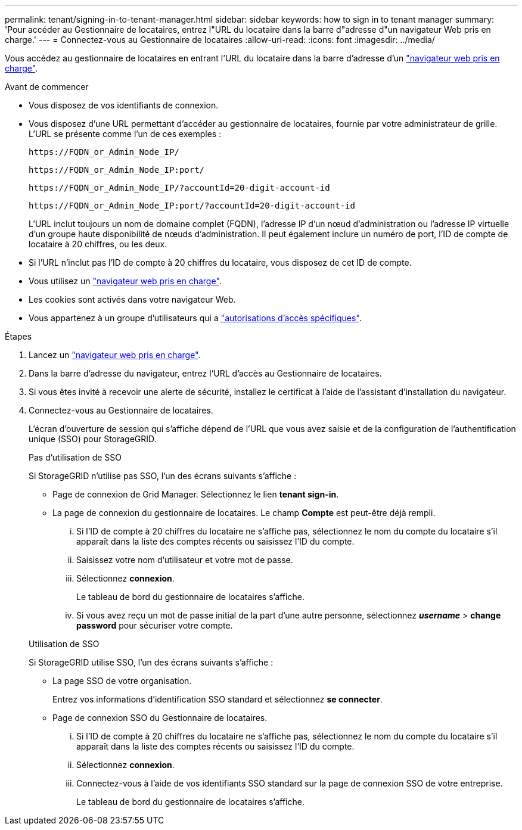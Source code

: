 ---
permalink: tenant/signing-in-to-tenant-manager.html 
sidebar: sidebar 
keywords: how to sign in to tenant manager 
summary: 'Pour accéder au Gestionnaire de locataires, entrez l"URL du locataire dans la barre d"adresse d"un navigateur Web pris en charge.' 
---
= Connectez-vous au Gestionnaire de locataires
:allow-uri-read: 
:icons: font
:imagesdir: ../media/


[role="lead"]
Vous accédez au gestionnaire de locataires en entrant l'URL du locataire dans la barre d'adresse d'un link:../admin/web-browser-requirements.html["navigateur web pris en charge"].

.Avant de commencer
* Vous disposez de vos identifiants de connexion.
* Vous disposez d'une URL permettant d'accéder au gestionnaire de locataires, fournie par votre administrateur de grille. L'URL se présente comme l'un de ces exemples :
+
`\https://FQDN_or_Admin_Node_IP/`

+
`\https://FQDN_or_Admin_Node_IP:port/`

+
`\https://FQDN_or_Admin_Node_IP/?accountId=20-digit-account-id`

+
`\https://FQDN_or_Admin_Node_IP:port/?accountId=20-digit-account-id`

+
L'URL inclut toujours un nom de domaine complet (FQDN), l'adresse IP d'un nœud d'administration ou l'adresse IP virtuelle d'un groupe haute disponibilité de nœuds d'administration. Il peut également inclure un numéro de port, l'ID de compte de locataire à 20 chiffres, ou les deux.

* Si l'URL n'inclut pas l'ID de compte à 20 chiffres du locataire, vous disposez de cet ID de compte.
* Vous utilisez un link:../admin/web-browser-requirements.html["navigateur web pris en charge"].
* Les cookies sont activés dans votre navigateur Web.
* Vous appartenez à un groupe d'utilisateurs qui a link:tenant-management-permissions.html["autorisations d'accès spécifiques"].


.Étapes
. Lancez un link:../admin/web-browser-requirements.html["navigateur web pris en charge"].
. Dans la barre d'adresse du navigateur, entrez l'URL d'accès au Gestionnaire de locataires.
. Si vous êtes invité à recevoir une alerte de sécurité, installez le certificat à l'aide de l'assistant d'installation du navigateur.
. Connectez-vous au Gestionnaire de locataires.
+
L'écran d'ouverture de session qui s'affiche dépend de l'URL que vous avez saisie et de la configuration de l'authentification unique (SSO) pour StorageGRID.

+
[role="tabbed-block"]
====
.Pas d'utilisation de SSO
--
Si StorageGRID n'utilise pas SSO, l'un des écrans suivants s'affiche :

** Page de connexion de Grid Manager. Sélectionnez le lien *tenant sign-in*.
** La page de connexion du gestionnaire de locataires.  Le champ *Compte* est peut-être déjà rempli.
+
... Si l'ID de compte à 20 chiffres du locataire ne s'affiche pas, sélectionnez le nom du compte du locataire s'il apparaît dans la liste des comptes récents ou saisissez l'ID du compte.
... Saisissez votre nom d'utilisateur et votre mot de passe.
... Sélectionnez *connexion*.
+
Le tableau de bord du gestionnaire de locataires s'affiche.

... Si vous avez reçu un mot de passe initial de la part d'une autre personne, sélectionnez *_username_* > *change password* pour sécuriser votre compte.




--
.Utilisation de SSO
--
Si StorageGRID utilise SSO, l'un des écrans suivants s'affiche :

** La page SSO de votre organisation.
+
Entrez vos informations d'identification SSO standard et sélectionnez *se connecter*.

** Page de connexion SSO du Gestionnaire de locataires.
+
... Si l'ID de compte à 20 chiffres du locataire ne s'affiche pas, sélectionnez le nom du compte du locataire s'il apparaît dans la liste des comptes récents ou saisissez l'ID du compte.
... Sélectionnez *connexion*.
... Connectez-vous à l'aide de vos identifiants SSO standard sur la page de connexion SSO de votre entreprise.
+
Le tableau de bord du gestionnaire de locataires s'affiche.





--
====

